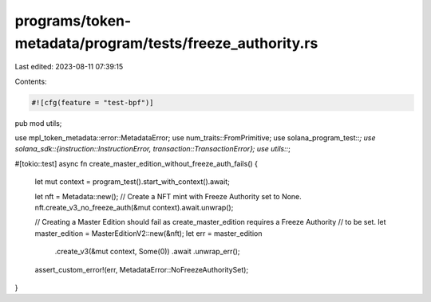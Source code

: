programs/token-metadata/program/tests/freeze_authority.rs
=========================================================

Last edited: 2023-08-11 07:39:15

Contents:

.. code-block:: rs

    #![cfg(feature = "test-bpf")]
pub mod utils;

use mpl_token_metadata::error::MetadataError;
use num_traits::FromPrimitive;
use solana_program_test::*;
use solana_sdk::{instruction::InstructionError, transaction::TransactionError};
use utils::*;

#[tokio::test]
async fn create_master_edition_without_freeze_auth_fails() {
    let mut context = program_test().start_with_context().await;

    let nft = Metadata::new();
    // Create a NFT mint with Freeze Authority set to None.
    nft.create_v3_no_freeze_auth(&mut context).await.unwrap();

    // Creating a Master Edition should fail as create_master_edition requires a Freeze Authority
    // to be set.
    let master_edition = MasterEditionV2::new(&nft);
    let err = master_edition
        .create_v3(&mut context, Some(0))
        .await
        .unwrap_err();

    assert_custom_error!(err, MetadataError::NoFreezeAuthoritySet);
}



